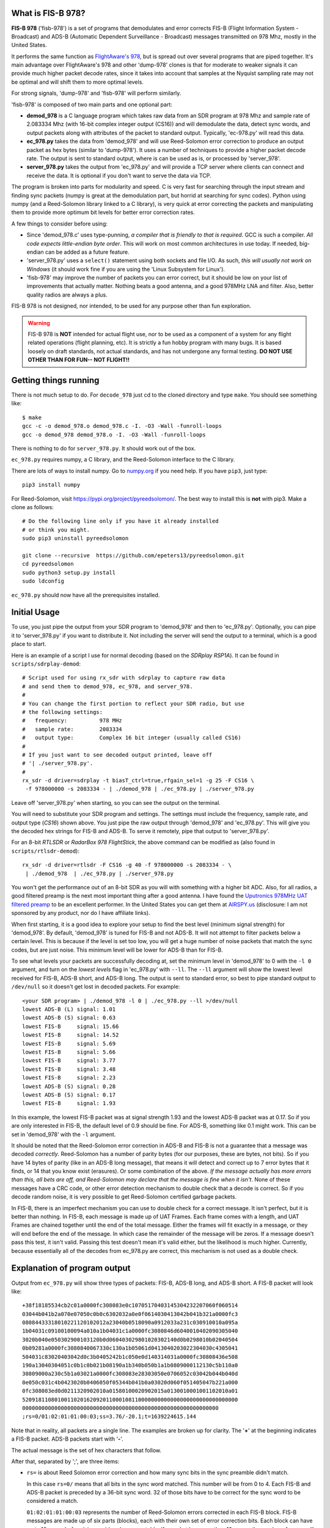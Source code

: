 What is FIS-B 978?
=====================

**FIS-B 978** ('fisb-978') is a set of programs that demodulates
and error corrects FIS-B
(Flight Information System - Broadcast) and ADS-B
(Automatic Dependent Surveillance - Broadcast)
messages transmitted on 978 Mhz, mostly in the United States.

It performs the same function as
`FlightAware's 978 <https://github.com/flightaware/dump978>`_,
but is spread out over several programs that are piped together.
It's main advantage over FlightAware's 978 and other 'dump-978'
clones is that for moderate to weaker signals it can provide
much higher packet decode rates, since it takes into account
that samples at the Nyquist sampling rate may not be optimal
and will shift them to more optimal levels.

For strong signals, 'dump-978' and 'fisb-978' will perform similarly.

'fisb-978' is composed of two main parts and one optional part:

* **demod_978** is a C language program which takes raw data
  from an SDR program at 978 Mhz and sample rate of 2.083334 Mhz
  (with 16-bit complex integer output (CS16)) and will demodulate
  the data, detect sync words, and output packets along with attributes
  of the packet to standard output. Typically, 'ec-978.py' will
  read this data.
* **ec_978.py** takes the data from 'demod_978' and will use Reed-Solomon
  error correction to produce an output packet as hex bytes (similar to
  'dump-978'). It uses a number of techniques to provide a higher
  packet decode rate. The output is sent to standard output, where is
  can be used as is, or processed by 'server_978'.
* **server_978.py** takes the output from 'ec_978.py' and will provide
  a TCP server where clients can connect and receive the data. It is
  optional if you don't want to serve the data via TCP.

The program is broken into parts for modularity and speed. C is very
fast for searching through the input stream and finding sync packets
(numpy is great at the demodulation part, but horrid at searching
for sync codes).
Python using numpy (and a Reed-Solomon library linked to a C library),
is very quick at error correcting the packets and manipulating them
to provide more optimum bit levels for better error correction rates.

A few things to consider before using:

* Since 'demod_978.c' uses type-punning, *a compiler that is friendly to
  that is required*. GCC is such a compiler. *All code expects little-endian
  byte order*. This will work on most common architectures in use today.
  If needed, big-endian can be added as a future feature.

* 'server_978.py' uses a ``select()`` statement using both sockets and
  file I/O. As such, *this will usually not work on Windows* (it should
  work fine if you are using the 'Linux Subsystem for Linux').

* 'fisb-978' may improve the number of packets you can error correct, 
  but it should be low on your list of improvements that actually
  matter. Nothing beats a good antenna, and a good 978MHz LNA and
  filter. Also, better quality radios are always a plus.

FIS-B 978 is not designed, nor intended,
to be used for any purpose other than fun exploration. 

.. warning::
   FIS-B 978 is **NOT** intended for actual flight use, nor to be used
   as a component of a system for any flight related operations
   (flight planning, etc). It is strictly a fun hobby program with
   many bugs. It is based loosely on draft standards, not actual 
   standards, and has not undergone any formal testing. **DO NOT
   USE OTHER THAN FOR FUN-- NOT FLIGHT!!**

Getting things running
======================

There is not much setup to do. For ``decode_978`` just cd to the
cloned directory and type ``make``. You should see something like: ::

  $ make
  gcc -c -o demod_978.o demod_978.c -I. -O3 -Wall -funroll-loops
  gcc -o demod_978 demod_978.o -I. -O3 -Wall -funroll-loops

There is nothing to do for ``server_978.py``. It should work out
of the box.

``ec_978.py`` requires numpy, a C library, and the Reed-Solomon
interface to the C library.

There are lots of ways to install numpy. Go to
`numpy.org <https://numpy.org/install/>`_ if you need help. If
you have ``pip3``, just type: ::

 pip3 install numpy

For Reed-Solomon, visit
`https://pypi.org/project/pyreedsolomon/ <https://pypi.org/project/pyreedsolomon/>`_.
The best way to install this is **not** with pip3. Make a clone as follows: ::

  # Do the following line only if you have it already installed
  # or think you might.
  sudo pip3 uninstall pyreedsolomon

  git clone --recursive  https://github.com/epeters13/pyreedsolomon.git
  cd pyreedsolomon
  sudo python3 setup.py install
  sudo ldconfig

``ec_978.py`` should now have all the prerequisites installed.

Initial Usage
=============
To use, you just pipe the output from your SDR program to
'demod_978' and then to 'ec_978.py'. Optionally, you can pipe
it to
'server_978.py' if you want to distribute it. Not including
the server will send the output to a terminal, which is a good
place to start.

Here is an example of a script I use for normal decoding (based on the
*SDRplay RSP1A*). It can be found
in ``scripts/sdrplay-demod``: ::

 # Script used for using rx_sdr with sdrplay to capture raw data
 # and send them to demod_978, ec_978, and server_978.
 #
 # You can change the first portion to reflect your SDR radio, but use
 # the following settings:
 #   frequency:          978 MHz
 #   sample rate:        2083334
 #   output type:        Complex 16 bit integer (usually called CS16)
 #
 # If you just want to see decoded output printed, leave off
 # '| ./server_978.py'.
 #
 rx_sdr -d driver=sdrplay -t biasT_ctrl=true,rfgain_sel=1 -g 25 -F CS16 \
  -f 978000000 -s 2083334 - | ./demod_978 | ./ec_978.py | ./server_978.py

Leave off 'server_978.py' when starting, so you can see the output on the
terminal.

You will need to substitute your SDR program and settings. The settings must include
the frequency, sample rate, and output type (*CS16*) shown above. You just pipe
the raw output through 'demod_978' and 'ec_978.py'. This will give you the
decoded hex strings for FIS-B and ADS-B. To serve it remotely, pipe that output to 'server_978.py'.

For an 8-bit *RTLSDR* or *RadarBox 978 FlightStick*, the above command can be modified
as (also found in ``scripts/rtlsdr-demod``): ::

  rx_sdr -d driver=rtlsdr -F CS16 -g 40 -f 978000000 -s 2083334 - \
   | ./demod_978  | ./ec_978.py | ./server_978.py

You won't get the performance out of an 8-bit SDR as you will with something
with a higher bit ADC. Also, for all radios, a good filtered preamp is
the next most important thing after a good antenna. I have found the
`Uputronics 978MHz UAT filtered preamp <https://store.uputronics.com/index.php?route=product/product&path=59&product_id=87>`_
to be an excellent performer. In the United States
you can get them at `AIRSPY.us <https://v3.airspy.us/product/upu-fp978s/>`_
(disclosure: I am not sponsored by any product, nor do I have affiliate links).

When first starting, it is a good idea to explore your setup to find the
best level (minimum signal strength)
for 'demod_978'. By default, 'demod_978' is tuned for FIS-B
and not ADS-B. It will not attempt to filter packets below a certain level.
This is because if the level is set too low, you will get a huge number
of noise packets that match the sync codes, but are just noise.
This minimum level will be lower for ADS-B than for FIS-B.

To see what levels your packets are successfully decoding at, set
the minimum level in 'demod_978' to 0 with the ``-l 0`` argument, and
turn on the *lowest levels* flag in 'ec_978.py' with ``--ll``. 
The ``--ll`` argument will show the lowest level received for FIS-B,
ADS-B short, and ADS-B long. The output is sent to standard error, so
best to pipe standard output to ``/dev/null`` so it doesn't get lost
in decoded packets. For example: ::

  <your SDR program> | ./demod_978 -l 0 | ./ec_978.py --ll >/dev/null
  lowest ADS-B (L) signal: 1.01
  lowest ADS-B (S) signal: 0.63
  lowest FIS-B     signal: 15.66
  lowest FIS-B     signal: 14.52
  lowest FIS-B     signal: 5.69
  lowest FIS-B     signal: 5.66
  lowest FIS-B     signal: 3.77
  lowest FIS-B     signal: 3.48
  lowest FIS-B     signal: 2.23
  lowest ADS-B (S) signal: 0.28
  lowest ADS-B (S) signal: 0.17
  lowest FIS-B     signal: 1.93

In this example, the lowest FIS-B packet was at signal strength 1.93 and the
lowest ADS-B packet was at 0.17. So if you are only interested in FIS-B, the
default level of 0.9 should be fine. For ADS-B, something like 0.1 might work.
This can be set in 'demod_978' with the ``-l`` argument.

It should be noted that the Reed-Solomon error correction in ADS-B and
FIS-B is not a guarantee that a message was decoded *correctly*. Reed-Solomon
has a number of parity bytes (for our purposes, these are bytes, not bits).
So if you have 14 bytes of parity (like in an ADS-B long message), that means it will
detect and correct up to 7 error bytes that it finds, or 14 that you know exist (erasures). Or some
combination of the above. *If the message actually has more errors than this,
all bets are off, and Reed-Solomon may declare that the message is fine
when it isn't*. None of these messages have a CRC code, or other error
detection mechanism to double check that a decode is correct. So if you
decode random noise, it is very possible to get Reed-Solomon certified
garbage packets.

In FIS-B, there is an imperfect mechanism you can use to double check for
a correct message. It isn't perfect, but it is better than nothing.
In FIS-B, each message is made up of UAT Frames. Each frame comes with
a length, and UAT Frames are chained together until the end of the total
message. Either the frames will fit exactly in a message, or they will
end before the end of the message. In which case the remainder of the
message will be zeros. If a message doesn't pass this test, it isn't
valid. Passing this test doesn't mean it's valid either, but the
likelihood is much higher. Currently, because essentially all of the decodes
from ec_978.py are correct, this mechanism is not used as a double check.

Explanation of program output
=============================

Output from ``ec_978.py`` will show three types of packets:
FIS-B, ADS-B long, and ADS-B short. A FIS-B packet will look like: ::

  +38f18185534cb2c01a0000fc308083e0c10705170403145304232207060f060514
  03044b041b2a070e07050c0b0c6302032a0e0f0614030413042b041b321a0000fc3
  08084433318010221120102012a23040b0518090a0912033a231c030910010a095a
  1b04031c09100100094a010a1b04031c1a0000fc3080846d6040010402090305040
  3020b040e050302900103120b0d060403029801020302140d0b0298010b02040504
  0b09281a0000fc3080840067330c130a1b05061d0413040203022304030c4305041
  504031c83020403042d0c3b0405242b1c050e0d140314031a0000fc30808436e508
  190a13040304051c0b1c0b021b08190a1b340b050b1a1b0809000112130c5b110a0
  30809000a230c5b1a03021a0000fc308083e28303050e0706052c03042b044b040d
  0e050c031c4b0423020b0406050f05344b041b0a03020d060f051405047b221a000
  0fc308083ed0d0211320902010a01580100020902015a0130010001001102010a01
  5209181108010011020162092011000108110000000000000000000000000000000
  0000000000000000000000000000000000000000000000000000000000000
  ;rs=0/01:02:01:01:00:03;ss=3.76/-20.1;t=1639224615.144

Note that in reality, all packets are a single line. The examples are broken
up for clarity. The '**+**' at the beginning indicates a FIS-B packet.
ADS-B packets start with '**-**'. 

The actual message is the set of hex characters that follow.

After that, separated by ';', are three items:

* ``rs=`` is about Reed Solomon error correction
  and how many sync bits in the sync preamble didn't match.
  
  In this case
  ``rs=0/`` means that all bits in the sync word matched. This number
  will be from 0 to 4. Each FIS-B and ADS-B packet is preceded by a
  36-bit sync word. 32 of those bits have to be correct for the sync
  word to be considered a match.

  ``01:02:01:01:00:03`` represents the number of Reed-Solomon errors
  corrected in each FIS-B block. FIS-B messages are made up of six
  parts (blocks), each with their own set of error correction bits. Each
  block can have up to 10 errors before it is considered
  uncorrectable. If a packet has more than 10 errors, the number of
  errors will be listed as ``98``. You will see this when printing errors.
  More commonly, you will see something like:
  ``04:99:99:99:99:99``. This implies that the first block of the packet
  was decoded with 4 errors, but the message only had a small amount
  of content. This is
  what you will see with an empty packet (they only contain basically
  the latitude and longitude of the ground station). ``ec_978.py`` looked at
  the packet and determined, by only looking at block 0, that this
  packet is empty. In that case it doesn't even look at the other
  blocks. The '99' means that a packet was not even looked at.

* ``ss=3.76/-20.1`` represents two types of signal strength.
  The first number, ``3.76`` has no units and isn't related
  to anything. It is just a relative indication of the signal strength
  of the sync word. When data is read by ``demod_978``, the demodulated
  data is a set of signed integers. The program keeps a running average
  of the absolute value of the last 72 bits (i.e. a 36 bit sync word
  with a set of bits in between because we are sampling at two samples
  per bit). In order for the program to even check for sync, this value
  must be larger than some threshold. By default this is 0.9, but it
  can be changed with the ``-l`` argument in ``demod_978``. If the
  running average is above 0.9, we will attempt to match a sync word,
  and if we do, this value is recorded as the signal strength.

  The second number, ``-20.1``, is the Received Signal Strength Indication
  (RSSI). It is included solely for those
  programs that are expecting RSSI values similar to those generated by
  ``dump978-fa`` (there is a ``--d978fa`` switch for ``ec_978.py`` that
  will produce output in the exact format used by ``dump978-fa``). It
  is calculated in the same way that ``dump978-fa`` calculates the value
  (which is basically the usual formula of 10 * log10(power) plus a scaler
  divider that approximates the values out of dump978-fa).
  This is a negative number that gets closer to zero with a stronger signal,
  and further away with a weaker signal.
  This number is calculated using the power from the sync word.

  For comparing signal strengths in FISB-978, the first number is the
  preferred value to use. It's linear and based on the absolute amplitude of the
  sync word.

* ``t=1639224615.144`` is the time in UTC seconds past Linux EPOCH
  with the number of milliseconds attached. This value is calculated as
  follows: ``demod_978`` records the time every time it reads from
  the disk (that usually happens 10 times a second). Whenever we decode
  a sync word, we calculate the time by adding 0.48 microseconds per 
  sample for each bit from the time the disk was read, minus 0.48 * 72 bits
  so the time is reflected back to when the sync word was started.

  So why do we care about message arrival times? There are two primary
  reasons. First, having an arrival time allows you to replay
  messages. The most important reason for this are the FIS-B standard
  tests which are nothing more than packet replays.
  The 
  `fisb-decode <https://github.com/rand-projects/fisb-decode>`_
  repository has programs that will essentially turn time back to
  the starting packet time, and then wait in real time until
  the next packet would have been sent, and send it at the
  correct time relative to the original.
  The second reason is that the FAA, probably dating from
  the time reports were sent over low speed teletype circuits, uses
  only partial dates in reports. It is rare to get the year, month,
  day, and clock time, in a single message. Often, you have to use the
  context of when the message was sent to guess at the actual date-time.
  The 'fisb-decode' 
  repository makes heavy use of message times to create JSON messages
  that have a complete ISO-8601 timestamp.
  
  Another interesting thing about messages in FIS-B is that they
  are only sent at specific times. There are 32 channels for sending FIS-B
  messages.
  Each channel has a specific time the message will begin to be transmitted.
  Each second the messages for a specific ground station will
  be sent in 2-4
  different channels (depending on ground station strength),
  but these channels can be predicted if you
  know the correct UTC second. Even stranger is that the FIS-B standard
  was designed such that if GPS goes out, you can use the time delay
  from when a ground station sent a message,
  to the time you received it, and calculate the distance from you to
  the station (known as *pseudoranging*).
  Combine this with distances from other stations and
  you can calculate an approximate location. This concept is part of
  an FAA initiative known as
  *APNT (Alternate Positioning, Navigation, and Timing)*
  [And yes, if you think this through, there are lots of problems
  with UAT location finding, which is why you probably never heard of it].

Failed FIS-B and ADS-B messages will look something like: ::

  #FAILED-FIS-B 1/99:08:99:08:10:99 ss=1.66 t=1639224737.098
  1639224737.098328.F.01663540.1

  #FAILED-ADS-B 2/99 ss=1.66 t=1639229048.478
  1639229048.478000.A.01658613.2

Again, each will be a single line. The ``#`` in the front indicates a
comment. ``fisb-decode`` will ignore this. The data on the line is
similar to what we just discussed. The last portion of the line is
the attribute string that ``demod_978`` passed to ``ec_978.py`` and is
used as part of the filename in case errors are being saved for further
study. In order to get failed error messages, you must supply the ``--ff``
(FIS-B) or ``--fa`` (ADS-B) arguments to ``ec_978.py``.

A long ADS-B message will look like: ::

  -0b28c0ee3879938546c605d6100600c01105eded2ded2d0ad2740300000000000000
  ;rs=0/1;ss=3.29;t=1639226996.293

It starts with a dash. The format is similar to FIS-B except the
``rs=0/1`` reflects 0 sync code errors (as in FIS-B), and one Reed-Solomon
error was corrected.
There is only one Reed-Solomon block
in ADS-B messages, so you
will only see a single number. Not six as in FIS-B.

A short ADS-B message is just like a long one, but shorter! ::

  -00a97c0d3868cd856ac6076910ac2c602800;rs=1/2;ss=3.56;t=1639228834.048

You can use the ``--apd`` (ADS-B partial decode) flag to add a partial decode
to the comments at the end of an ADS-B message. See the documentation for
``ec_978.py`` for further information.

Theory of operation
===================

demod_978
----------

``demod_978`` receives raw FSK data from an SDR radio at the Nyquist limit of
twice the bit rate. With a bit rate of 1.041667 Mhz, the sample
rate is 2.083334 Mhz. Each sample is a complex IQ value with the
real and complex parts being 16 bit integers.

Demodulation is accomplished using the formula: ::

          (i[n-2] * q[n]) - (i[n] * q[n-2])
 sample = ---------------------------------
                 i^2[n] + q^2[n]

 where n is the current sample and n-2 is the sample 2 samples before
       the current sample.

This formula is the equivalent of taking the arctangent and differentiating
it for time. It's simple and fast and doesn't require any arctangent tables
or arctangent calculations. This technique is from Richard Lyons in *Understanding
Digital Signal Processing, Second Edition*. You can find an explanation of this
technique `here <https://www.embedded.com/dsp-tricks-frequency-demodulation-algorithms/>`_.

The denominator of this equation is for scaling. For our calculations
we ignore it. Empirically, you will get slightly more decodes with scaling, but
none that can't be corrected in ``ec_978.py``.

After demodulating the signal we need to match the sync codes. The sync codes
are 36 bit codes and we need to match 32 (or more) out of the 36 bits (32
isn't a magic number-- it just represents a reasonable value between too many
and too few sync code matches).
The sync code for FIS-B is ``0x153225b1d`` and ``0xeacdda4e2`` for ADS-B.
They are actually inverses of each other, so you could calculate the sync for
one, and you would know if the other matched too. Unfortunately, this technique
is much slower than using Brian Kernighan's algorithm for calculating 1 bits 
separately for each sync code. The sync candidate is XOR'ed with the sync word
and the one bits counted. If you get more than 4 ones, you can stop-- it didn't
match.

One quick note: searching for the sync word is very slow using numpy, and is the
reason we have a separate program in C. Numpy is quick for all other operations.

Before we even try to match a sync word, we take the additional step of maintaining
a 72 bit running total of the absolute values of the samples. Sample values when
signal is present are much higher than when only noise is present. In order to
even attempt to match a sync word, we must have a value greater than some number.
In our case, the default (empirically derived) is 900000. To keep things simpler,
all values are presented to the user in millionths. So 900000 is denoted as 0.9.
This value doesn't not apply to other SDR setups or amplifications. The
``demod_978`` program will let the user set this with the ``-l`` argument. It is
probably best to set this to ``-l 0.0`` and look at the results to find the best
level. The ``--ll`` argument in ``ec_978.py`` can help with this. Also note that
'fisb_978', with the default level of 0.9, is tuned for FIS-B, not ADS-B. Levels
of 0.1 (maybe lower) are required for full ADS-B decoding. The trade off for
lower levels is up to a magnitude more garbage noise packets.

Once we have matched a sync code, we will send 8835 32-bit signed integers for a
FIS-B packet and 771 32-bit signed integers for an ADS-B packet. These numbers
include all the bits required for the message, plus the bits in between the
sample bits, plus one extra sample at the beginning and two extra samples at the
end. This will allow ``ec_978.py`` to try some weighted averages to find better
sampling points. 

The packets are preceded by a 36 character string which tells ``ec_978`` information
about the packet to follow. This includes the type (FIS-B or ADS-B), signal strength,
time the packet arrived, and number of mismatched sync bits. The ``demod_978.c``
documentation
contains details on the format of this string. The string is important so that
``ec_978.py`` will know how many bytes to read for the packet.

We send a single length packet for both ADS-B short and ADS-B long packets. Technically,
we could guess at the type since the first five bits of an ADS-B short packet are
zero, but we haven't done error correction yet, so we might be wrong.

What we don't do, and might be a future enhancement, is that once we match a sync
code, we send the data, and then start looking for the next sync after the end
of the packet, not with the next bits. For FIS-B, this isn't an issue, but might
be for ADS-B. One case that is quite common is that one set of bits may match a sync
code, and
the one right next to it (i.e. the 'other' sample in 'every other sample') will
match too. We take care of this by sending enough bits in the packet so ``ec_978.py``
can check the current sample, as well as the sample right after it.

The last thing ``demod_978.py`` does is to send the 36 character string and packet.

A couple of caveats. This program is written for speed. It uses type-punning to
convert between bytes and various size integers. It needs a compiler that allows
this, such as GCC. It also assumes little-endian architectures.

ec_978.py
---------

``ec_978.py`` receives the fixed length string and reads the appropriate
number of bytes for the actual packet. It then turns this into a numpy
array. This array is processed slightly differently for ADS-B and FIS-B
because FIS-B packets contain six different error correction blocks. I
will explain the process for FIS-B packets because ADS-B packets are just
a subset.

We take each block of a FIS-B message and try to apply Reed-Solomon error
correction to it. We do this by taking the packet and turning it into 
three packets. One packet is the original packet, one is the set of bits
before each bit of the current packet, and one is the set of bits after the
current packet. The routine that does this also handles deinterleaving
the blocks. This applies only to FIS-B. FIS-B packets are interleaved to
help minimize the effect of burst errors.

The first task is to try to decode the original packet without any help
from the bits before or after.
This works most of the time. But if that doesn't work, we switch to method
two.

If you are sampling at many times the bit rate, there is a good chance that
one of your samples is close to optimum. When you are sampling at the Nyquist limit
of 2 samples per bit at twice the bit frequency, there is a good chance that
neither of your samples are near optimum. Both are probably some shade of 'meh'.

If you have a very strong signal, that means that the one and zero points
are widely separated and almost any sampling point will work.

If you don't have a strong signal, the one and zero points are closer 
together and you will run into problems if the sampling points are
far off from optimum.

What we do is to use the bits-before and the bits-after to create
essentially a weighted average. We do this for the entire packet
and then try to error correct again. For example, assume we are
using the bits-after at a level of 90%. This means we take each
bit in bit-after, multiply it by 0.9, and add it to the corresponding
bit in the original
sample then divide by two. After we do this for all bits, we try to error correct again.
At any given time, we are using either bits-before or bits-after and a fixed
percentage to 
calculate a new packet.
We are essentially nudging the sample bits toward either bits-before
or bits-after to find a better sampling point.

After lots of experiments, a table was derived ordering the percentages
and whether they are bits-before or bits-after in an order which will
decode a packet the quickest. For FIS-B, if we decode a packet at a
particular shift level, we will start with that shift level for the next block.

There are other techniques we could do, but are not currently using
(mostly because what we do now works and is fast enough) such as using zero
crossing to estimate a guess on the percentage to use.

It is very uncommon that it takes more than two or three attempts to
decode a packet if the packet is going to decode at all.

If we didn't decode the block, we repeat the process by using the
next set of bits. In other words, bits-after becomes the current
bits, the current bits become the bits-before, and the bits after
the original bits-after becomes the new bits-after. This will result
in a small number of additional decodes.

Anytime we decode block 0, we check it to see if it is an empty packet,
or it ends somewhere in block 0. If it does, we are done and can just
fill all the other blocks with zero.

If we fail decoding, we call this same routine to check for early packet
ending, but for blocks beyond block 0. This checking doesn't apply to
ADS-B.

If we decode all six blocks we create an output string and send it to
standard output.

If the packet doesn't decode, we then try some other techniques. Before
talking about them, lets discuss what we don't do.

Much effort was put into a number of techniques that didn't work out.
The first of these is *erasures*. Erasures are the siren song of
Reed-Solomon. They allow you to specify what parts of the message you think 
are bad. In FIS-B, Reed-Solomon will find and correct up to 10 errors,
or detect up to 20 errors (without correction).
This is called the Singleton Bound.
You can signal a Reed-Solomon decoder to ignore up to 20 bytes that you think
are in error. These bytes are the erasures. Typically, if you specify
something like 6 erasures, that leaves (20 - 6) / 2, or 7 errors that Reed-Solomon
can still detect and correct.
So the thought is to find the
values closest to zero and declare those as erasures.
If your message has less than 20 errors, error correction and erasure
specification will work great. But if your message has more than this, all
bets are off. Adding erasures to a message with more errors than the
Singleton Bound will often return a corrected message that is 
total garbage. In fact, if you add enough erasures, you can get most anything
to decode. But it won't decode correctly.

In our case, we would only try to resort to erasures when the initial decode failed
at >10 errors. We are then betting that we have 20 or less errors and
can replace some of the '*find and correct automatically bytes*' with '*erasure
bytes*' (there is 1:2 ratio). And if the message did have less than
20 total errors, this would
work. But we have no idea how many errors a message has. And we 
don't have a good way to check a repaired packet for accuracy. So we abandoned
using erasures.

Another technique we tried was expanding on our technique of shifting the
bits back and forth to find a better sampling point. You can think of this
as horizontal shifting. We added vertical shifting and combined the two.
Vertical shifts can nudge bits around zero up or down. Looking at graphs
of signals you see a number of cases where this is a problem. In the end,
we had the same problem: we could get corrections but couldn't verify their
correctness. If FIS-B had an alternative check, like CRC, we could probably
get a much higher success rate because we could double check with another
method. But it doesn't, so we can't.

So what to do?

We can't use erasures, but we can change data to what we know is true (or
almost certain to be true). The easiest example of this is block 0 of
FIS-B. The first 8 bytes has a number of bits that are always the same.
So we can change the packet to reflect this before we try to error
correct it. Similarly, if we are a fixed station and only getting one,
or at most a few ground stations, we know what the first six bytes will
be. So we can try those. The '``--f6b``' flag in ec_978.py will let us 
set these values. Often, these two techniques alone will allow us to
decode FIS-B block 0.
Many FIS-B messages only have actual content in block 0 (i.e. they are
short messages and the rest of the message are zeros).
So by decoding block 0 of a short message, we have avoided having to decode
the other blocks.

Another technique is to detect running zeros at the end of a block.
Many messages end early, and the rest of the message is only zeros.
Block 0 is the best example of this, but it can happen in any block.
It's
not difficult to come up with a heuristic to find a block with running 
zeros at the end. If we find running zeros, we set the them to the
average zero for the entire block and attempt to decode again. In a noisy
packet, some of the zero bits will actually register as one. By forcing
these to zero, we may be able to decode the packet.

Together, the above techniques can correct more than 13% of packet
decode errors.

It is possible to think of other methods, such as correcting errors in 
text messages, or using recent past messages to suggest current values
(FIS-B likes to send the same things over and over). You don't have to
fix many bytes to increase the decode rate. You just need to get under
the Singleton Bound.

server_978.py
-------------

Nothing fancy here. Just takes standard input and sends it to 
any connected socket. It is send only. The only wrinkle is that
we use ``select()`` not only for sockets, but also for standard
input. This might not work on native Windows, but most likely
would work with *Windows Subsystem for Linux*.


Individual program usage
========================

demod_978
---------

``demod_978`` reads raw SDR I/Q data from standard input at a frequency of 978Mhz.
It assumes 2 samples per data bit, or 2,083,334 samples/sec. Samples
should be complex int 16 (sometimes denoted as CS16, or CS16H).

SDR samples are demodulated into packets of signed 32-bit integers. Attributes of each
packet (whether FIS-B or ADS-B, arrival time, and signal strength) are
stored in a string and sent to standard output. This is followed up
with the actual packet data as signed 32-bit integers. These values are then
received and processed by the standard input of ``ec_978.py``.

The decoding is divided between two programs since searching for sync
words in a large amount of data isn't what numpy is best at, but C
is amazingly fast at this. Likewise, python, using numpy, is super fast at
decoding data packets and trying various approaches to decode data that is
at the Nyquist limit.
::

  usage: <sdr-program 2083334 CS16> | demod_978 <arguments>

  Read samples from SDR and capture FIS-B and ADS-B packets.

  Arguments:
 
   -a
       Process ADS-B packets only. If neither -a or -f are specified,
       both ADS-B and FIS-B are processed. You cannot specify both
       -a and -f at the same time.
  
   -f
       Process FIS-B packets only. If neither -a or -f are specified,
       both ADS-B and FIS-B are processed. You cannot specify both
       -a and -f at the same time.
  
   -l <float>
       Set the noise cutoff level. Data samples are stronger than the 
       baseline noise level. This sets the minimum value required that
       demod will attempt to process a packet. The default is 0.9. The
       purpose of this is to decrease the number of false packets that
       are extracted from noise. If you are not sure if you are capturing
       all valid packets, set this to 0.0. The default value has no units,
       it was determined by evaluation of empirical data. It may vary
       based on SDR radio used, or SDR program used. Optional.
 
   -x
       If you are testing by feeding a file of already captured raw data
       in a file, set this argument. 'demod_978' attempts to get the
       correct timing when a packet arrived, so will figure out how many
       microseconds past the time the sample was read to provide a correct
       value. This works fine for real-time data, but when dumping a file,
       it won't work. The -x argument will make sure the times on the
       packet filename will sort correctly and make sense. Optional.
 
ec_978.py
---------
::

  usage: ec_978.py [-h] [--ff] [--fa] [--ll] [--nobzfb] [--noftz] [--apd]
            [--f6b F6B] [--se SE] [--re RE]

  ec_978.py: Error correct FIS-B and ADS-B demodulated data from
  'demod_978'.

  Accepts FIS-B and ADS-B data supplied by 'demod_978' and send any
  output to standard output.

  ff, fa
  ======
  By default will not produce any error messages for
  bad packets. To show errored packets use '--ff' for FIS-B and '--fa'
  for ADS-B.

  se, re
  ======
  The '--se' argument requires a directory where errors will be stored.
  This directory should be used by the '--re' argument in a future run to
  reprocess the errors. When the '--se' argument is given, you need to
  supply either '--fa', '--ff' or both to indicate the type of error(s)
  you wish to save.

  When errors are reprocessed with '--re', the '--ff' and '--fa'
  arguments are automatically set, and any '--se' argument is ignored.

  nobzfb, noftz
  =============
  Normal operation is to attempt to correct known bad FIS-B packets.
  There are two processes that are used if the packet is not decoded
  correctly. The first is to apply fixed bits (bits that are always 1 or
  0) to the first portion of a message. The other is to attempt to find
  runs of trailing zeros. You can turn these behaviors off.

  '--nobzfb' will turn off 'block zero fixed bits'. These are bits in
  FIS-B block zero that have known fixed values (always 1 or always 0).

  '--noftz' will prevent the recognition of a block with trailing zeros
  (a string of zeros at the end).

  f6b
  ===
  If you have a fixed station and only receive one, or a few ground
  stations, you can use the '--f6b' (first six bytes) flag to force those
  values in packets that initially fail decoding. More than one value can
  be listed if enclosed in quotes and separated by spaces. Examples of
  use would be:

      --f6b 3514c952d65c
      --f6b '3514c952d65c 38f18185534c'

  ll
  ==
  demod_978 uses a cutoff signal level to avoid trying to decode noise
  packets that have the correct sync bits. '--ll' (lowest level) will
  display on standard error the lowest level that either a FIS-B packet
  or ADS-B packet (each have their own lowest level) decoded at. If a
  lower level is found, it is displayed. This is a good way to find an
  optimal setting for demod_978's '-l' switch.

  apd
  ===
  This stands for ADS-B partial decode and will add an additional comment
  to the decode of ADS-B packets.

  Example comments are: ::

    1.2.A79B5F/1.N59DF/8500/G
    0.0.A38101//2275/A
    1.0.A38101/1.1200/2325/A23:32:L7
    2.0.A38101//2275/A05:29-30:M11

  The first number is the payload type code. The second is the address
  qualifier (see DO-282B for what these values mean).
  Then the ICAO aircraft id (or something that stands in for it).
  The first item within the first pair of slashes is the emitter category
  (lots of options here, but most often: 0=unknown, 1=light acft,
  2=small acft, 3-6=heavy acft, 7=heli) and the callsign (usually the
  squawk, N-number, or flight callsign). This section is optional. The
  altitude is in the next set of slashes. The last portion with be either
  a 'G' is this is a TIS-B/ADS-R message sent by a ground station, or 'A'
  if a UAT message sent directly from an aircraft.

  If the message is of type 'A', and the aircraft has received any FIS-B
  messages from a ground station, the aircraft can show how many messages
  it has received from a particular ground station on a
  particular data channel. Each ground station has a 'TIS-B Site ID' in
  the range of 1 to 15. Each site id is allocated a particular set of
  channel numbers that it will transmit on. High power stations get 4
  channels, medium stations 3, low power stations 2, and surface stations
  1. Each second, there is (for lack of a better term) the 'data channel
  of the second'. This is determined by the number of seconds after UTC
  midnight. All ADS-B messages sent by aircraft will send the number of
  FIS-B packets they received from the 'data channel of the second' in
  the last 32 seconds. In the comment, this can look like:
  'A05:29-30:M11'. 'A' means sent by aircraft, '05' is the 'data channel
  of the second', '29-30' is the range of FIS-B packets received by the
  aircraft on that data channel in the last 32 seconds, and 'M11' maps
  the data channel back to the TIS-B site id and the power of the station
  ('H', 'M', 'L', 'S').

  The full data channel FIS-B packets received section is not sent if the
  number of packets received is zero. Some planes never report any
  packets.

  fet
  ===
  Display extra timing information in the FIS-B 'rs=' string. Using this
  from a playback file will not give accurate results. Use this only with
  real-time data. A typical string would look like:

    /28:594:154.5/75/12/4

  The first three numbers (28:594:154.5) are separated by colons because
  they are actually three different manifestation of the same thing.
  The first (28) is the 'Transmission Time Slot' (1-32) which relates to
  the actual time the message was sent. '594' is the 'Message Start
  Opportunity' or 'MSO'. All data sent in UAT messages (ground messages or
  ADS-B) are referenced to MSOs. '154.5' is the actual millisecond time
  of the current second the message was sent. There are formulas that
  can directly convert between the first three values. They all represent
  the same point in time.

  The next number (75) is the time difference in milliseconds from when
  the message was transmitted to when it was received. This represents 
  the distance from the station to the receiver, the time spent in the
  radio, and the computer processing time (mostly computer processing
  time).

  '12' is the 'TIS-B Site ID' (1-15). This is a fixed value for each
  ground station. It defines which data channels will be used.

  '4' is the 'Data Channel' for this transmission (1-32). It is directly
  tied to the TIS-B Site ID.

  d978, d978fa
  ============
  If you are piping the output of FISB-978 to a program that expects
  output from the original dump-978 or Flight Aware's dump-978 programs,
  you can supply '--d978' or '--d978fa' to produce the exact output those
  programs would produce. Note that this includes less information than
  FISB-978 normally produces. All ADS-B and FIS-B errors are also
  suppressed. It is also an error to use both switches at once.

  saveraw
  =======
  Saves the raw demod_978 output in a disk file. This is usually done
  briefly for later analysis (such as for eye diagrams). Each packet
  is save in its own file. The files are saved in the current directory
  and have a name of the form: '1646349680.227.F.i32' where
  '1646349680.227' is the UTC epoch time of arrival, 'F' means FIS-B
  ('A' means ADS-B, either short or long). The extension is always '.i32'.

  Optional Arguments
  ------------------
    -h, --help  show this help message and exit
    --ff        Print failed FIS-B packet information as a comment.
    --fa        Print failed ADS-B packet information as a comment.
    --ll        Print lowest levels of FIS-B and ADS-B signal levels.
    --nobzfb    Don't repair block zero fixed bits.
    --noftz     Don't fix trailing zeros.
    --apd       Do a partial decode of ADS-B messages.
    --fet       Show FIS-B extra timing information.
    --f6b F6B   Hex strings of first 6 bytes of block zero.
    --se SE     Directory to save failed error corrections.
    --re RE     Directory to reprocess errors.
    --d978      Mimic dump978 output format.
    --d978fa    Mimic dump978-fa output format.
    --saveraw   Save demod_978 output in file.

server_978.py
-------------

``server_978.py`` justs takes the standard output from ``ec_978.py`` 
and serves it to whoever connects. It is run as ::

 ./server.py --port 3333

The default port is ``3333`` so you can omit the port argument if that is
the one you want.

eye.py
------
``eye.py`` is a program that will take demodulated data from ``ec_978.py``
generated by using the ``--saveraw`` command and create eye diagrams in
a number of forms.

Before using, you need to install ``colour`` via pip3: ::

  pip3 install colour

The program requires the filenames produced by ``ec_978.py`` to work
correctly. To display all of the available eye diagrams, type something like:
::

./eye.py eye-samples/1647067220.215.F.i32

It will then display 6 different eye diagrams, one at a time. You can get to
the next one by closing the window with the current diagram-- the next one
will pop up.

The directory ``eye-samples`` has some example demodulated data you can
experiment with.
Examples of images are shown after the following usage instructions.

::

  usage: eye.py [-h] [--all] [--adpns] [--adps] [--adpgfb] [--adpgbf] [--flns]
              [--fls] fname

  eye.py: Show signal as eye diagram.

  Uses the data from 'ec_978.py' with the '--saveraw' flag set to show an
  eye diagram.

  Not specifying any optional arguments implies all eye diagrams will be
  displayed in sequence.

  Each diagram shows approximately 3 data points (6 + 1 samples).
  Data is sampled at 2.083334 Mhz, or twice the data rate of 1.041667 Mhz.
  Non-smoothed eyes shows only the actual samples. Smoothed samples are
  up-sampled and interpolated by a factor of eight.

  Either FIS-B or ADSB data can be displayed. ADS-B is tuned for long
  ADS-B packets (the most common). If, when looking at an ADS-B eye
  diagram, you see a thin horizontal line, this denotes a short packet.
  The horizontal line represents no data transmission which is usually
  at a very low magnitude compared with the signal. First and last 10%
  diagrams will only show the first 10%, because the last 10% is not
  modulated.

  Some eye diagrams only show the first 10% of data, and the last 10%
  of data. For the non-smoothed version, the first 10% is shown in gray,
  and the last 10% in tan. This way you can detect an abnormal sampling
  frequency. The two colors should mostly overlap.

  The smoothed first and last 10% uses a normal color scheme. A full
  FIS-B packet can clutter up the display, and only showing 20% of
  samples is easier to interpret. Also, FIS-B packets have ones and 
  zeroes at both ends, while placeholder packets have only zeros in
  the middle.

  Data points can be shown with 'gradient colors'. Early data will
  start off in red, then gradually turn to yellow, green, and finally
  blue. You can use gradient colors to  observe outlier values
  and tell where within the packet they occurred. '--adpgfb' displays
  the data front to back (red to blue), and '--adpgbf' will display
  the data back to front (blue to red). Red will always be the early
  data and blue the last data. Gradient colors also help visualize the
  eye better in noisy signals.

  If you are displaying more than one diagram, the next diagram will 
  appear after closing the window of the current diagram.

  positional arguments:
    fname       Filename to use.

  optional arguments:
    -h, --help  show this help message and exit
    --all       Display all graphs in sequence.
    --adpns     Show all data points no smoothing.
    --adps      Show all data points with smoothing.
    --adpgfb    Show all data points gradient colors front to back.
    --adpgbf    Show all data points gradient colors back to front.
    --flns      Show first and last 10 pct no smoothing.
    --fls       Show first and last 10 pct with smoothing.

Here are examples of the the various eye diagrams available. These
represent a very strong signal received from about 4 miles away
through a number of obstacles.

Each eye diagram is composed of a number of overlayed samples.
In our case, we collect 7 samples that are displayed on the
x-axis with the values 0 to 3. The magnitude of each point is 
the y-axis. Starting with the last bit we used, we collect the 
next 6 samples and overlay that over the first sample. We continue
to do that until we run out of samples. The result is a complete
eye diagram.

The type of eye diagram is denoted by the command flag to display it.
You can specify as many eye diagram types as you with. Using the ``--all``
flag will display all available types, as will not including any flags.

``--adpns`` (all data points, no smoothing) Shows all data points
exactly as they are demodulated. Since the sampling rate is twice
the data bit frequency, each data bit only consists of two samples. Don't 
forget, that while we draw a line between the sample points (that's
what eye diagrams are all about), we actually don't know what the
actual data between those points is.

.. image:: images/eye1.png

``--adps`` (all data points, smoothing) Same as above, but the data is
interpolated by 8 to present a smooth curve. Remember, the points between
the actual samples do not represent the truth, only an estimate.

.. image:: images/eye2.png

``--adpgfb`` (all data points, gradient, front to back) This is like
the previous diagram, but instead of using a different color for
each plot, we use a continuum of colors. The first part of the packet
starts off red, then gradually turns to yellow, then green, and finally blue.
Also, the transparency is changed to translucent, so you can see some of
the plots that have been overlayed. Because the color blue represents the
last of the plots, these eye-diagrams tend to hide the red and yellow colors.

By looking for outlier samples, you can tell what part of the packet
they came from. This can help in identifying burst errors.

These plots tend to emphasize data density since places where more data
occurs shows up denser. Outliers are still visible, but fainter. If you
are looking at a noisy signal, where there doesn't appear to be an eye
at all on the default plot, this plot can often delineate the eye.

.. image:: images/eye3.png

``--adpgbf`` (all data points, gradient, back to front) This is exactly
the same as the previous plot, except the last packet data is plotted first
and the first data is plotted last. Red still represents early data and
blue is late data. These will appear more reddish, since the red data is
plotted last.

.. image:: images/eye4.png

``--flns`` (first/last, no smoothing) First and last plots show only
the first 10% of the data and the last 10% of the data. All FIS-b
packets have some 1's and 0's at the front and the at the end (parity).
In the middle, they can be all zeroes (place-keeping packets).

This particular eye diagram uses gray for the early data and tan for the
last data. There is also some transparency applied. The main purpose is
to look for shifting from the beginning to the end of the packet, indicating
the sampling rate might be off.

.. image:: images/eye5.png

``--fls`` (first/last, smoothing) Same as the last diagram, except smooths
the packets and uses a different color for each data plot and no
transparency (same as
``--adpns``). If you have a very dense and noisy diagram, this can help
by only showing 20% of the data.

.. image:: images/eye6.png

Building Documentation
======================

If you want to build the documentation, install
`sphinx <https://www.sphinx-doc.org/en/master/usage/installation.html>`_.
On Ubuntu 20.04 you can do this with: ::

  sudo apt install python3-sphinx

Next, install the Python requirements from the ``bin`` directory as: ::

  pip3 install -r ../misc/requirements-sphinx.txt

Next come the tricky parts. You will need to install
`doxygen <https://www.doxygen.nl/index.html>`_ and
`breathe <https://breathe.readthedocs.io/en/latest/>`_ on your
system. The setup for these is system dependent, so you need
to read and follow the documentation.

At a minimum, you will need to edit the file ``docs/source/conf.py``
and edit the line with ``breathe_projects`` and change the provided
path to reflect where ``doxygen/xml`` will be on your system.
This will normally be the path to where you cloned fisb-978
(i.e. ``~/fisb-978/doxygen/xml``).
The xml directory won't exist at first, but will be created the
first time you build the documentation. There is a doxygen
project file in ``doxygen/fisb_978``.

Then (assuming 'fisb-978' was cloned in your home directory): ::

  cd ~/fisb-978/docs
  ./makedocs

The html documentation will be found in ``fisb-978/docs/build/html``.
Load ``index.html`` in your browser to view. Sphinx is configured to
link directly to the source, so this is an easy way to explore the code.
